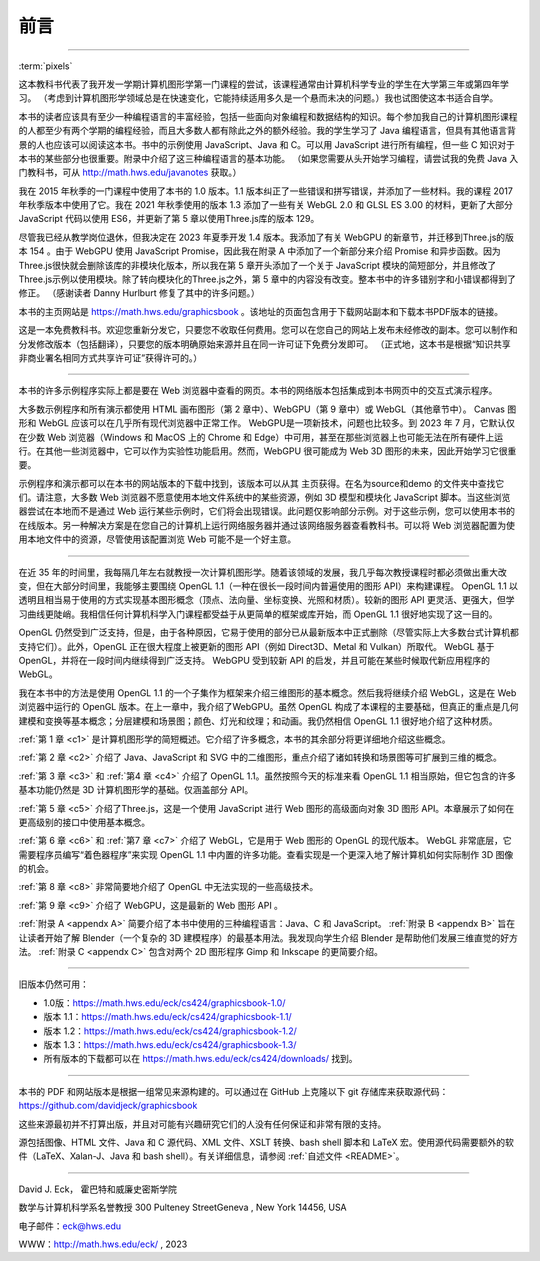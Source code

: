 .. _preface:

前言
========================

----

:term:`pixels`

这本教科书代表了我开发一学期计算机图形学第一门课程的尝试，该课程通常由计算机科学专业的学生在大学第三年或第四年学习。 （考虑到计算机图形学领域总是在快速变化，它能持续适用多久是一个悬而未决的问题。）我也试图使这本书适合自学。

本书的读者应该具有至少一种编程语言的丰富经验，包括一些面向对象编程和数据结构的知识。每个参加我自己的计算机图形课程的人都至少有两个学期的编程经验，而且大多数人都有除此之外的额外经验。我的学生学习了 Java 编程语言，但具有其他语言背景的人也应该可以阅读这本书。书中的示例使用 JavaScript、Java 和 C。可以用 JavaScript 进行所有编程，但一些 C 知识对于本书的某些部分也很重要。附录中介绍了这三种编程语言的基本功能。 （如果您需要从头开始学习编程，请尝试我的免费 Java 入门教科书，可从 http://math.hws.edu/javanotes 获取。）

我在 2015 年秋季的一门课程中使用了本书的 1.0 版本。1.1 版本纠正了一些错误和拼写错误，并添加了一些材料。我的课程 2017 年秋季版本中使用了它。我在 2021 年秋季使用的版本 1.3 添加了一些有关 WebGL 2.0 和 GLSL ES 3.00 的材料，更新了大部分 JavaScript 代码以使用 ES6，并更新了第 5 章以使用Three.js库的版本 129。

尽管我已经从教学岗位退休，但我决定在 2023 年夏季开发 1.4 版本。我添加了有关 WebGPU 的新章节，并迁移到Three.js的版本 154 。由于 WebGPU 使用 JavaScript Promise，因此我在附录 A 中添加了一个新部分来介绍 Promise 和异步函数。因为Three.js很快就会删除该库的非模块化版本，所以我在第 5 章开头添加了一个关于 JavaScript 模块的简短部分，并且修改了Three.js示例以使用模块。除了转向模块化的Three.js之外，第 5 章中的内容没有改变。整本书中的许多错别字和小错误都得到了修正。 （感谢读者 Danny Hurlburt 修复了其中的许多问题。）

本书的主页网站是 https://math.hws.edu/graphicsbook 。该地址的页面包含用于下载网站副本和下载本书PDF版本的链接。

这是一本免费教科书。欢迎您重新分发它，只要您不收取任何费用。您可以在您自己的网站上发布未经修改的副本。您可以制作和分发修改版本（包括翻译），只要您的版本明确原始来源并且在同一许可证下免费分发即可。 （正式地，这本书是根据“知识共享非商业署名相同方式共享许可证”获得许可的。）

----

本书的许多示例程序实际上都是要在 Web 浏览器中查看的网页。本书的网络版本包括集成到本书网页中的交互式演示程序。

大多数示例程序和所有演示都使用 HTML 画布图形（第 2 章中）、WebGPU（第 9 章中）或 WebGL（其他章节中）。 Canvas 图形和 WebGL 应该可以在几乎所有现代浏览器中正常工作。 WebGPU是一项新技术，问题也比较多。到 2023 年 7 月，它默认仅在少数 Web 浏览器（Windows 和 MacOS 上的 Chrome 和 Edge）中可用，甚至在那些浏览器上也可能无法在所有硬件上运行。在其他一些浏览器中，它可以作为实验性功能启用。然而，WebGPU 很可能成为 Web 3D 图形的未来，因此开始学习它很重要。

示例程序和演示都可以在本书的网站版本的下载中找到，该版本可以从其 主页获得。在名为source和demo 的文件夹中查找它们。请注意，大多数 Web 浏览器不愿意使用本地文件系统中的某些资源，例如 3D 模型和模块化 JavaScript 脚本。当这些浏览器尝试在本地而不是通过 Web 运行某些示例时，它们将会出现错误。此问题仅影响部分示例。对于这些示例，您可以使用本书的在线版本。另一种解决方案是在您自己的计算机上运行网络服务器并通过该网络服务器查看教科书。可以将 Web 浏览器配置为使用本地文件中的资源，尽管使用该配置浏览 Web 可能不是一个好主意。

----

在近 35 年的时间里，我每隔几年左右就教授一次计算机图形学。随着该领域的发展，我几乎每次教授课程时都必须做出重大改变，但在大部分时间里，我能够主要围绕 OpenGL 1.1（一种在很长一段时间内普遍使用的图形 API）来构建课程。 OpenGL 1.1 以透明且相当易于使用的方式实现基本图形概念（顶点、法向量、坐标变换、光照和材质）。较新的图形 API 更灵活、更强大，但学习曲线更陡峭。我相信任何计算机科学入门课程都受益于从更简单的框架或库开始，而 OpenGL 1.1 很好地实现了这一目的。

OpenGL 仍然受到广泛支持，但是，由于各种原因，它易于使用的部分已从最新版本中正式删除（尽管实际上大多数台式计算机都支持它们）。此外，OpenGL 正在很大程度上被更新的图形 API（例如 Direct3D、Metal 和 Vulkan）所取代。 WebGL 基于 OpenGL，并将在一段时间内继续得到广泛支持。 WebGPU 受到较新 API 的启发，并且可能在某些时候取代新应用程序的 WebGL。

我在本书中的方法是使用 OpenGL 1.1 的一个子集作为框架来介绍三维图形的基本概念。然后我将继续介绍 WebGL，这是在 Web 浏览器中运行的 OpenGL 版本。在上一章中，我介绍了WebGPU。虽然 OpenGL 构成了本课程的主要基础，但真正的重点是几何建模和变换等基本概念；分层建模和场景图；颜色、灯光和纹理；和动画。我仍然相信 OpenGL 1.1 很好地介绍了这种材质。

:ref:`第 1 章 <c1>` 是计算机图形学的简短概述。它介绍了许多概念，本书的其余部分将更详细地介绍这些概念。

:ref:`第 2 章 <c2>` 介绍了 Java、JavaScript 和 SVG 中的二维图形，重点介绍了诸如转换和场景图等可扩展到三维的概念。

:ref:`第 3 章 <c3>` 和 :ref:`第4 章 <c4>` 介绍了 OpenGL 1.1。虽然按照今天的标准来看 OpenGL 1.1 相当原始，但它包含的许多基本功能仍然是 3D 计算机图形学的基础。仅涵盖部分 API。

:ref:`第 5 章 <c5>` 介绍了Three.js，这是一个使用 JavaScript 进行 Web 图形的高级面向对象 3D 图形 API。本章展示了如何在更高级别的接口中使用基本概念。

:ref:`第 6 章 <c6>` 和 :ref:`第7 章 <c7>` 介绍了 WebGL，它是用于 Web 图形的 OpenGL 的现代版本。 WebGL 非常底层，它需要程序员编写“着色器程序”来实现 OpenGL 1.1 中内置的许多功能。查看实现是一个更深入地了解计算机如何实际制作 3D 图像的机会。

:ref:`第 8 章 <c8>` 非常简要地介绍了 OpenGL 中无法实现的一些高级技术。

:ref:`第 9 章 <c9>` 介绍了 WebGPU，这是最新的 Web 图形 API 。

:ref:`附录 A <appendx A>` 简要介绍了本书中使用的三种编程语言：Java、C 和 JavaScript。 :ref:`附录 B <appendx B>` 旨在让读者开始了解 Blender（一个复杂的 3D 建模程序）的最基本用法。我发现向学生介绍 Blender 是帮助他们发展三维直觉的好方法。 :ref:`附录 C <appendx C>` 包含对两个 2D 图形程序 Gimp 和 Inkscape 的更简要介绍。

----

旧版本仍然可用：

- 1.0版：https://math.hws.edu/eck/cs424/graphicsbook-1.0/
- 版本 1.1：https://math.hws.edu/eck/cs424/graphicsbook-1.1/
- 版本 1.2：https://math.hws.edu/eck/cs424/graphicsbook-1.2/
- 版本 1.3：https://math.hws.edu/eck/cs424/graphicsbook-1.3/
- 所有版本的下载都可以在 https://math.hws.edu/eck/cs424/downloads/ 找到。

----

本书的 PDF 和网站版本是根据一组常见来源构建的。可以通过在 GitHub 上克隆以下 git 存储库来获取源代码： https://github.com/davidjeck/graphicsbook

这些来源最初并不打算出版，并且对可能有兴趣研究它们的人没有任何保证和非常有限的支持。

源包括图像、HTML 文件、Java 和 C 源代码、XML 文件、XSLT 转换、bash shell 脚本和 LaTeX 宏。使用源代码需要额外的软件（LaTeX、Xalan-J、Java 和 bash shell）。有关详细信息，请参阅 :ref:`自述文件 <README>`。

----

David J. Eck， 霍巴特和威廉史密斯学院

数学与计算机科学系名誉教授 300 Pulteney StreetGeneva , New York 14456, USA

电子邮件：eck@hws.edu

WWW：http://math.hws.edu/eck/ , 2023
